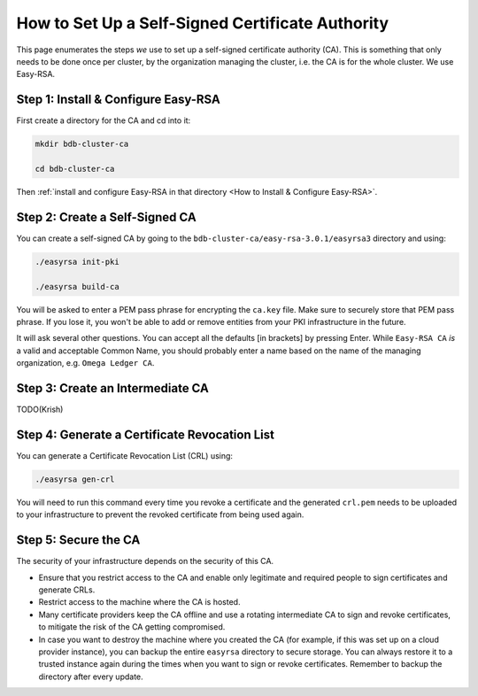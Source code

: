 How to Set Up a Self-Signed Certificate Authority
=================================================

This page enumerates the steps *we* use to set up a self-signed certificate authority (CA).
This is something that only needs to be done once per cluster,
by the organization managing the cluster, i.e. the CA is for the whole cluster.
We use Easy-RSA.


Step 1: Install & Configure Easy-RSA
------------------------------------

First create a directory for the CA and cd into it:

.. code:: bash

   mkdir bdb-cluster-ca

   cd bdb-cluster-ca

Then :ref:`install and configure Easy-RSA in that directory <How to Install & Configure Easy-RSA>`.


Step 2: Create a Self-Signed CA
-------------------------------

You can create a self-signed CA
by going to the ``bdb-cluster-ca/easy-rsa-3.0.1/easyrsa3`` directory and using:

.. code:: bash
        
   ./easyrsa init-pki
        
   ./easyrsa build-ca


You will be asked to enter a PEM pass phrase for encrypting the ``ca.key`` file.
Make sure to securely store that PEM pass phrase.
If you lose it, you won't be able to add or remove entities from your PKI infrastructure in the future.

It will ask several other questions.
You can accept all the defaults [in brackets] by pressing Enter.
While ``Easy-RSA CA`` *is* a valid and acceptable Common Name,
you should probably enter a name based on the name of the managing organization,
e.g. ``Omega Ledger CA``.


Step 3: Create an Intermediate CA
---------------------------------

TODO(Krish)

Step 4: Generate a Certificate Revocation List
----------------------------------------------

You can generate a Certificate Revocation List (CRL) using:

.. code:: bash
        
   ./easyrsa gen-crl

You will need to run this command every time you revoke a certificate and the
generated ``crl.pem`` needs to be uploaded to your infrastructure to prevent
the revoked certificate from being used again.


Step 5: Secure the CA
---------------------

The security of your infrastructure depends on the security of this CA.

- Ensure that you restrict access to the CA and enable only legitimate and
  required people to sign certificates and generate CRLs.

- Restrict access to the machine where the CA is hosted.

- Many certificate providers keep the CA offline and use a rotating
  intermediate CA to sign and revoke certificates, to mitigate the risk of the
  CA getting compromised.

- In case you want to destroy the machine where you created the CA
  (for example, if this was set up on a cloud provider instance),
  you can backup the entire ``easyrsa`` directory
  to secure storage. You can always restore it to a trusted instance again
  during the times when you want to sign or revoke certificates.
  Remember to backup the directory after every update.
